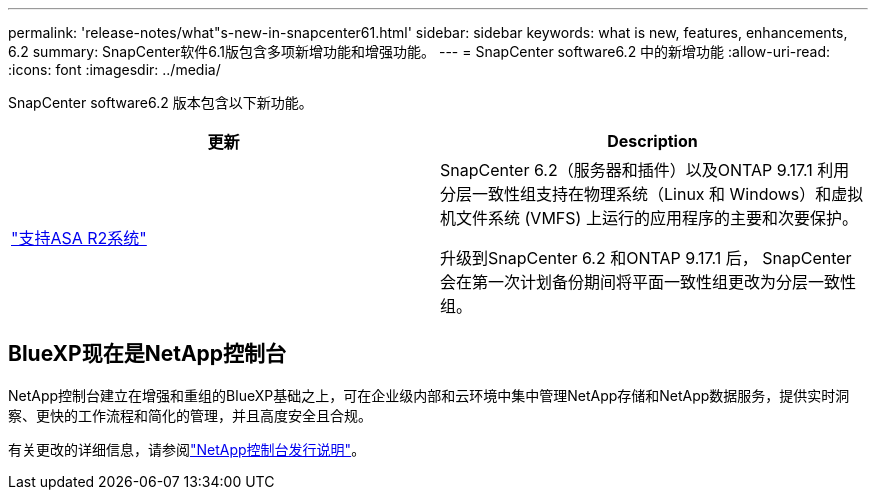 ---
permalink: 'release-notes/what"s-new-in-snapcenter61.html' 
sidebar: sidebar 
keywords: what is new, features, enhancements, 6.2 
summary: SnapCenter软件6.1版包含多项新增功能和增强功能。 
---
= SnapCenter software6.2 中的新增功能
:allow-uri-read: 
:icons: font
:imagesdir: ../media/


[role="lead"]
SnapCenter software6.2 版本包含以下新功能。

|===
| 更新 | Description 


| link:../get-started/reference_supported_storage_systems_and_applications.html["支持ASA R2系统"]  a| 
SnapCenter 6.2（服务器和插件）以及ONTAP 9.17.1 利用分层一致性组支持在物理系统（Linux 和 Windows）和虚拟机文件系统 (VMFS) 上运行的应用程序的主要和次要保护。

升级到SnapCenter 6.2 和ONTAP 9.17.1 后， SnapCenter会在第一次计划备份期间将平面一致性组更改为分层一致性组。

|===


== BlueXP现在是NetApp控制台

NetApp控制台建立在增强和重组的BlueXP基础之上，可在企业级内部和云环境中集中管理NetApp存储和NetApp数据服务，提供实时洞察、更快的工作流程和简化的管理，并且高度安全且合规。

有关更改的详细信息，请参阅link:https://docs.netapp.com/us-en/bluexp-relnotes/index.html["NetApp控制台发行说明"^]。
